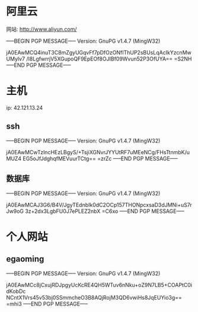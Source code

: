 * 阿里云
网站: http://www.aliyun.com/

-----BEGIN PGP MESSAGE-----
Version: GnuPG v1.4.7 (MingW32)

jA0EAwMCQ4inuT3C8mZgyUGqvFf7pDfOzONfIThUP2sBUsLqAcIkYzcnMwUMylv7
/I8LgfwrrjV5XGupoQF9EpEOf8OJIBf09Wvun52P3OfUYA==
=S2NH
-----END PGP MESSAGE-----


* 主机
ip: 42.121.13.24

** ssh
-----BEGIN PGP MESSAGE-----
Version: GnuPG v1.4.7 (MingW32)

jA0EAwMCwTzlncHEzLBgyS/+TsjiXGNvrJYYUtRF7uMEeNCg/FHsTtnmbK/uMUZ4
EG5oJfJdghqfMEVuurTCtg==
=zrZc
-----END PGP MESSAGE-----

** 数据库
-----BEGIN PGP MESSAGE-----
Version: GnuPG v1.4.7 (MingW32)

jA0EAwMCAJ3G6/B4V/JgyTEdnbIk0dC2OCp157THONpcxsaD3dJMNi+uS7rJw9oG
3z+2dx3LgbFU0J7ePLEZ2nbX
=C6xo
-----END PGP MESSAGE-----


* 个人网站
** egaoming 
-----BEGIN PGP MESSAGE-----
Version: GnuPG v1.4.7 (MingW32)

jA0EAwMCc8jCxujRDJpgyUcKcRE4QH5WTuv6nNku+oZ9N7LB5+COAPtC0idKobDc
NCntX1Vrs45v53bj0SSmmcheO3B8AQjRojM3QD6vwiHs8JqEUYio3g==
=mhi3
-----END PGP MESSAGE-----
